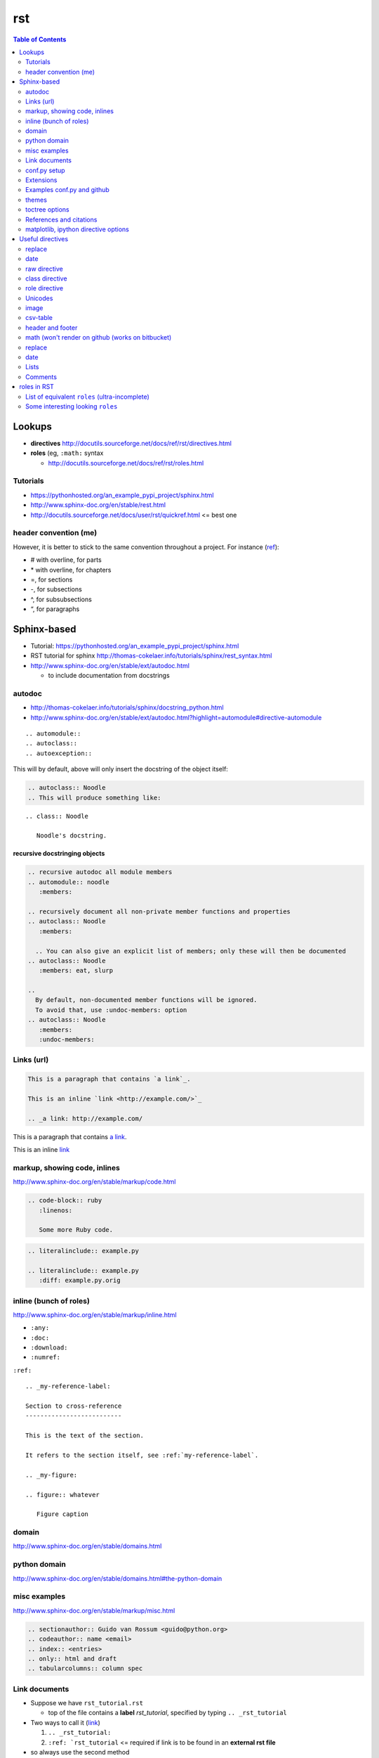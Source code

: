 rst
"""

.. contents:: **Table of Contents**
    :depth: 2

 




#######
Lookups
#######
- **directives** http://docutils.sourceforge.net/docs/ref/rst/directives.html
- **roles** (eg, ``:math:`` syntax
  
  - http://docutils.sourceforge.net/docs/ref/rst/roles.html

********************
Tutorials
********************
- https://pythonhosted.org/an_example_pypi_project/sphinx.html
- http://www.sphinx-doc.org/en/stable/rest.html
- http://docutils.sourceforge.net/docs/user/rst/quickref.html <= best one

********************
header convention (me)
********************
However, it is better to stick to the same convention throughout a project. For instance (`ref <http://thomas-cokelaer.info/tutorials/sphinx/rest_syntax.html#headings>`_):

- # with overline, for parts
- \* with overline, for chapters
- =, for sections
- -, for subsections
- ^, for subsubsections
- “, for paragraphs


############
Sphinx-based
############
- Tutorial: https://pythonhosted.org/an_example_pypi_project/sphinx.html
- RST tutorial for sphinx http://thomas-cokelaer.info/tutorials/sphinx/rest_syntax.html
- http://www.sphinx-doc.org/en/stable/ext/autodoc.html
  
  - to include documentation from docstrings

*******
autodoc
*******
- http://thomas-cokelaer.info/tutorials/sphinx/docstring_python.html
- http://www.sphinx-doc.org/en/stable/ext/autodoc.html?highlight=automodule#directive-automodule

::

  .. automodule::
  .. autoclass::
  .. autoexception::

This will by default, above will only insert the docstring of the object itself:


.. code-block:: rst

  .. autoclass:: Noodle
  .. This will produce something like:


::

  .. class:: Noodle

     Noodle's docstring.


recursive docstringing objects
==============================
.. code-block:: rst

    .. recursive autodoc all module members
    .. automodule:: noodle
       :members:

    .. recursively document all non-private member functions and properties
    .. autoclass:: Noodle
       :members:

      .. You can also give an explicit list of members; only these will then be documented
    .. autoclass:: Noodle
       :members: eat, slurp

    .. 
      By default, non-documented member functions will be ignored. 
      To avoid that, use :undoc-members: option
    .. autoclass:: Noodle
       :members:
       :undoc-members:

********************
Links (url)
********************
.. code-block:: rst

    This is a paragraph that contains `a link`_.

    This is an inline `link <http://example.com/>`_

    .. _a link: http://example.com/

This is a paragraph that contains `a link`_.

This is an inline `link <http://example.com/>`_

.. _a link: http://example.com/


**************
markup, showing code, inlines
**************
http://www.sphinx-doc.org/en/stable/markup/code.html

.. code-block:: rst
    
    .. code-block:: ruby
       :linenos:

       Some more Ruby code.

.. code-block:: rst

    .. literalinclude:: example.py

    .. literalinclude:: example.py
       :diff: example.py.orig

**************************
inline (bunch of roles)
**************************
http://www.sphinx-doc.org/en/stable/markup/inline.html

- ``:any:``
- ``:doc:``
- ``:download:``
- ``:numref:``

``:ref:``

::

    .. _my-reference-label:

    Section to cross-reference
    --------------------------

    This is the text of the section.

    It refers to the section itself, see :ref:`my-reference-label`.

    .. _my-figure:

    .. figure:: whatever

       Figure caption


******
domain
******
http://www.sphinx-doc.org/en/stable/domains.html


*************
python domain
*************
http://www.sphinx-doc.org/en/stable/domains.html#the-python-domain



*************
misc examples
*************
http://www.sphinx-doc.org/en/stable/markup/misc.html

.. code-block:: rst

    .. sectionauthor:: Guido van Rossum <guido@python.org>
    .. codeauthor:: name <email>
    .. index:: <entries>
    .. only:: html and draft
    .. tabularcolumns:: column spec


***************
Link documents
***************
- Suppose we have ``rst_tutorial.rst``
  
  - top of the file contains a **label** *rst_tutorial*, specified by typing
    ``.. _rst_tutorial``
- Two ways to call it (`link <http://thomas-cokelaer.info/tutorials/sphinx/rest_syntax.html#internal-and-external-links>`_)

  #. ``.. _rst_tutorial:`` 
  #. ``:ref: `rst_tutorial`` <= required if link is to be found in an **external rst file**
- so always use the second method

*************
conf.py setup
*************
http://www.sphinx-doc.org/en/stable/config.html#general-configuration

conf.py - html output options
=============================
http://www.sphinx-doc.org/en/stable/config.html#options-for-html-output


**********
Extensions
**********
this is the thing included in the list ``extensions=[...]`` in **conf.py**

- http://www.sphinx-doc.org/en/stable/extensions.html

  - http://www.sphinx-doc.org/en/stable/ext/autodoc.html
  - http://www.sphinx-doc.org/en/stable/ext/math.html

********************
Examples conf.py and github
********************
For bunch of **themes**: http://www.sphinx-doc.org/en/stable/theming.html

Options for ``extensions``: http://www.sphinx-doc.org/en/stable/extensions.html

Great cheatsheet (standard)
====================
- http://thomas-cokelaer.info/tutorials/sphinx/rest_syntax.html#headings  
- https://github.com/cokelaer/sphinx_tutorial
- https://github.com/cokelaer/sphinx_tutorial/blob/master/source/conf.py

.. code-block:: python

    import easydev
    from easydev import get_path_sphinx_themes
    html_theme = "standard"
    html_theme_options = {'homepage': url}
    html_theme_path = [get_path_sphinx_themes()]
    extensions = [
        'sphinx.ext.autodoc',
        'sphinx.ext.autosummary',
        'sphinx.ext.coverage',
        'sphinx.ext.graphviz',
        'sphinx.ext.doctest',
        'sphinx.ext.intersphinx',
        'sphinx.ext.todo',
        'sphinx.ext.coverage',
        'sphinx.ext.ifconfig',
        'sphinx.ext.viewcode',
        'easydev.copybutton',
        'matplotlib.sphinxext.plot_directive',
        'matplotlib.sphinxext.only_directives',
        'sphinx.ext.pngmath',
        ]


Sphinx doc (sphinx13)
====================
- http://www.sphinx-doc.org/en/stable/contents.html
- https://github.com/sphinx-doc/sphinx/blob/master/doc/conf.py

.. code-block:: python

    import sphinx
    extensions = ['sphinx.ext.autodoc', 'sphinx.ext.doctest', 'sphinx.ext.todo',
                  'sphinx.ext.autosummary', 'sphinx.ext.extlinks',
                  'sphinx.ext.viewcode']
    
    html_theme = 'sphinx13'
    html_theme_path = ['_themes']
    modindex_common_prefix = ['sphinx.']
    html_static_path = ['_static']
    html_sidebars = {'index': ['indexsidebar.html', 'searchbox.html']}
    html_additional_pages = {'index': 'index.html'}
    html_use_opensearch = 'http://sphinx-doc.org'


nimfa (alabaster)
====================
- http://nimfa.biolab.si/
- https://github.com/marinkaz/nimfa/blob/master/docs/source/conf.py

.. code-block:: python

    extensions = ['sphinx.ext.autodoc', 'sphinx.ext.doctest',
                  'sphinx.ext.intersphinx', 'sphinx.ext.ifconfig',
                  'alabaster']
    
    import alabaster

    html_theme_path = [alabaster.get_path()]
    html_theme = 'alabaster'
    html_sidebars = {
        '**': [
            'about.html',
            'navigation.html',
            'relations.html',
            'searchbox.html',
            'donate.html',
        ]
    }

    html_theme_options = {
        'github_user': 'marinkaz',
        'github_repo': 'nimfa',
        'github_button': True,
        'github_banner': True,
        'sidebar_width': '250px',
    }


pandas
====================
https://github.com/pydata/pandas/blob/master/doc/source/conf.py

.. code-block:: python

    html_theme = 'nature_with_gtoc'
    html_theme_path = ['themes']
    
    extensions = ['sphinx.ext.autodoc',
                  'sphinx.ext.autosummary',
                  'sphinx.ext.doctest',
                  'sphinx.ext.extlinks',
                  'sphinx.ext.todo',
                  'numpydoc', # used to parse numpy-style docstrings for autodoc
                  'ipython_sphinxext.ipython_directive',
                  'ipython_sphinxext.ipython_console_highlighting',
                  'sphinx.ext.intersphinx',
                  'sphinx.ext.coverage',
                  'sphinx.ext.pngmath',
                  'sphinx.ext.ifconfig',
                  ]

scipy lecture notes
====================
http://www.scipy-lectures.org/

https://github.com/scipy-lectures/scipy-lecture-notes

.. code-block:: python

    import gen_rst # <= from scikit learn

    extensions = [
            'gen_rst',
            'sphinx.ext.autodoc',
            'sphinx.ext.doctest',
            #'matplotlib.sphinxext.plot_directive',
            'plot_directive',
            'only_directives',
            'ipython_console_highlighting',
            #'matplotlib.sphinxext.only_directives',
            'sphinx.ext.pngmath',
            'sphinx.ext.intersphinx',
            'sphinx.ext.extlinks',
    ]
    html_theme = 'scipy_lectures'
    html_theme_path = ['themes']
    html_theme_options = {
                    #'nosidebar': 'true',
                    'footerbgcolor': '#000000',
                    'relbarbgcolor': '#000000',
                    }
    html_title = "Scipy lecture notes"


scikit-learn
============
http://scikit-learn.org/stable/

https://github.com/scikit-learn/scikit-learn

https://github.com/scikit-learn/scikit-learn/blob/master/doc/conf.py

inside ``theme.conf``

::

  [theme]
  inherit = basic
  stylesheet = nature.css
  pygments_style = tango

  [options]
  oldversion = False
  collapsiblesidebar = True
  google_analytics = True
  surveybanner = False
  sprintbanner = True

inside ``conf.py``

.. code-block:: python

    from sklearn.externals.six import u
    import gen_rst # <= from scikit    
    extensions = ['gen_rst',
                  'sphinx.ext.autodoc', 'sphinx.ext.autosummary',
                  'sphinx.ext.pngmath', 'numpy_ext.numpydoc',
                  'sphinx.ext.linkcode', 'sphinx.ext.doctest',
                  ]
    autosummary_generate = True
    autodoc_default_flags = ['members', 'inherited-members']
    # generate autosummary even if no references
    autosummary_generate = True


    html_theme = 'scikit-learn'
    html_theme_options = {'oldversion': False, 'collapsiblesidebar': True,
                          'google_analytics': True, 'surveybanner': False,
                          'sprintbanner': True}

    # Add any paths that contain custom themes here, relative to this directory.
    html_theme_path = ['themes']

********************
themes
********************
http://www.sphinx-doc.org/en/stable/theming.html

.. code-block:: python

    html_theme = 'alabaster'
    html_theme = 'nature'
    html_theme = "sphinxdoc"   # currently no options beyond nosidebar and sidebarwidth
    html_theme = "traditional" # currently no options beyond nosidebar and sidebarwidth
    html_theme = "sphinx_rtd_theme"

    html_theme = "classic"
    html_theme_options = {
        "rightsidebar": "true",
        "relbarbgcolor": "black",
        "collapsiblesidebar": "false",
        "stickysidebar": "true",
    }


Bootstrap

.. code-block:: python

    import sphinx_bootstrap_theme
    html_theme = 'bootstrap'
    html_theme_path = sphinx_bootstrap_theme.get_html_theme_path()
    html_theme_options = {
        # Navigation bar title. (Default: ``project`` value)
        'navbar_title': "Demo",

        # Tab name for entire site. (Default: "Site")
        'navbar_site_name': "Site",

        # A list of tuples containing pages or urls to link to.
        # Valid tuples should be in the following forms:
        #    (name, page)                 # a link to a page
        #    (name, "/aa/bb", 1)          # a link to an arbitrary relative url
        #    (name, "http://example.com", True) # arbitrary absolute url
        # Note the "1" or "True" value above as the third argument to indicate
        # an arbitrary url.
        'navbar_links': [
            ("Examples", "examples"),
            ("Link", "http://example.com", True),
        ],

        # Render the next and previous page links in navbar. (Default: true)
        'navbar_sidebarrel': True,

        # Render the current pages TOC in the navbar. (Default: true)
        'navbar_pagenav': True,

        # Tab name for the current pages TOC. (Default: "Page")
        'navbar_pagenav_name': "Page",

        # Global TOC depth for "site" navbar tab. (Default: 1)
        # Switching to -1 shows all levels.
        'globaltoc_depth': 1,

        # Include hidden TOCs in Site navbar?
        #
        # Note: If this is "false", you cannot have mixed ``:hidden:`` and
        # non-hidden ``toctree`` directives in the same page, or else the build
        # will break.
        #
        # Values: "true" (default) or "false"
        'globaltoc_includehidden': "true",

        # HTML navbar class (Default: "navbar") to attach to <div> element.
        # For black navbar, do "navbar navbar-inverse"
        'navbar_class': "navbar navbar-inverse",

        # Fix navigation bar to top of page?
        # Values: "true" (default) or "false"
        'navbar_fixed_top': "true",

        # Location of link to source.
        # Options are "nav" (default), "footer" or anything else to exclude.
        'source_link_position': "nav",

        # Bootswatch (http://bootswatch.com/) theme.
        #
        # Options are nothing (default) or the name of a valid theme
        # such as "amelia" or "cosmo".
        #'bootswatch_theme': "united",

        # Choose Bootstrap version.
        # Values: "3" (default) or "2" (in quotes)
        #'bootstrap_version': "3",
    }

********************
toctree options
********************
- `link <http://thomas-cokelaer.info/tutorials/sphinx/rest_syntax.html#include-other-rst-files-with-the-toctree-directive>`_
- http://thomas-cokelaer.info/tutorials/sphinx/rest_syntax.html#include-other-rst-files-with-the-toctree-directive


.. code-block:: rst

  .. toctree::
      :maxdepth: 2
      :numbered:
  
      rst_file1.rst
      rst_file2.rst



*************************
References and citations
*************************
.. code-block:: rst

    http://thomas-cokelaer.info/tutorials/sphinx/rest_syntax.html#citations

    * Feature score computation representing its specificity to basis vectors [Park2007]_
    * Computation of most basis specific features for basis vectors [Park2007]_
    * Purity [Park2007]_
    * Residual sum of squares (rank estimation) [Hutchins2008]_, [Frigyesi2008]_
    * Sparseness [Hoyer2004]_


    .. [Park2007] Hyuonsoo Kim and Haesun Park. Sparse non-negative matrix factorizations via alternating non-negativity-constrained least squares for microarray data analysis. Bioinformatics, 23(12): 1495-1502, 2007. 

    .. [Hoyer2004] Patrik O. Hoyer. Non-negative matrix factorization with sparseness constraints. Journal of Machine Learning Research, 5: 1457-1469, 2004. 

    .. [Frigyesi2008] Attila Frigyesi and Mattias Hoglund. Non-negative matrix factorization for the analysis of complex gene expression data: identification of clinically relevant tumor subtypes. Cancer Informatics, 6: 275-292, 2008.

    .. [Hutchins2008] Lucie N. Hutchins, Sean P. Murphy, Priyam Singh and Joel H. Graber. Position-dependent motif characterization using non-negative matrix factorization. Bioinformatics, 24(23): 2684-2690, 2008.

http://thomas-cokelaer.info/tutorials/sphinx/rest_syntax.html#citations

* Feature score computation representing its specificity to basis vectors [Park2007]_
* Computation of most basis specific features for basis vectors [Park2007]_
* Purity [Park2007]_
* Residual sum of squares (rank estimation) [Hutchins2008]_, [Frigyesi2008]_
* Sparseness [Hoyer2004]_


.. [Park2007] Hyuonsoo Kim and Haesun Park. Sparse non-negative matrix factorizations via alternating non-negativity-constrained least squares for microarray data analysis. Bioinformatics, 23(12): 1495-1502, 2007. 

.. [Hoyer2004] Patrik O. Hoyer. Non-negative matrix factorization with sparseness constraints. Journal of Machine Learning Research, 5: 1457-1469, 2004. 

.. [Frigyesi2008] Attila Frigyesi and Mattias Hoglund. Non-negative matrix factorization for the analysis of complex gene expression data: identification of clinically relevant tumor subtypes. Cancer Informatics, 6: 275-292, 2008.

.. [Hutchins2008] Lucie N. Hutchins, Sean P. Murphy, Priyam Singh and Joel H. Graber. Position-dependent motif characterization using non-negative matrix factorization. Bioinformatics, 24(23): 2684-2690, 2008.

****************************
matplotlib, ipython directive options
****************************
In bookmark bar, type ``lookup sphinx pyplot/ipyhthon``

- http://matplotlib.org/sampledoc/extensions.html
- http://matplotlib.org/devel/documenting_mpl.html
- https://ipython.org/ipython-doc/3/api/generated/IPython.sphinxext.ipython_directive.html

.. code-block:: python

    extensions = ['matplotlib.sphinxext.only_directives',
                  'matplotlib.sphinxext.plot_directive',
                  'IPython.sphinxext.ipython_directive',
                  'IPython.sphinxext.ipython_console_highlighting',
                  'sphinx.ext.mathjax',
                  'sphinx.ext.autodoc',
                  'sphinx.ext.doctest',
                  'sphinx.ext.inheritance_diagram',
                  'numpydoc']

#################
Useful directives
#################

*******
replace
*******
http://docutils.sourceforge.net/docs/ref/rst/directives.html#replacement-text

.. code-block:: rst

    .. |reST| replace:: reStructuredText

    Yes, |reST| is a long word, so I can't blame anyone for wanting to
    abbreviate it.



.. |reST| replace:: reStructuredText

Yes, |reST| is a long word, so I can't blame anyone for wanting to
abbreviate it.

****
date
****
.. code-block:: rst

    .. |date| date::
    .. |time| date:: %H:%M

    Today's date is |date|.

    This document was generated on |date| at |time|.

.. |date| date::
.. |time| date:: %H:%M

Today's date is |date|.

This document was generated on |date| at |time|.

*************
raw directive
*************
http://docutils.sourceforge.net/docs/ref/rst/directives.html#raw-data-pass-through

For example, the following input would be passed untouched by an HTML Writer:

.. code-block:: rst

  .. raw:: html

     <hr width=50 size=10>

   .. raw:: latex

   \setlength{\parindent}{0pt}  

  .. raw:: html
     :file: inclusion.html


***************
class directive
***************
http://docutils.sourceforge.net/docs/ref/rst/directives.html#class


**************
role directive
**************
http://docutils.sourceforge.net/docs/ref/rst/directives.html#custom-interpreted-text-roles

default interpreted text role
=============================
http://docutils.sourceforge.net/docs/ref/rst/directives.html#setting-the-default-interpreted-text-role


********
Unicodes
********
http://docutils.sourceforge.net/docs/ref/rst/directives.html#unicode-character-codes

Motivated from http://www.scipy-lectures.org/

See here for interesting unicodes: http://unicode.scarfboy.com/?s=U%2bf08c

.. code-block:: rst

    .. |github| unicode:: U+f09b  .. github logo
    .. |pdf| unicode:: U+f1c1 .. PDF file
    .. |archive| unicode:: U+f187 .. archive file
    .. |linkedin| unicode:: U+f08c .. linkedin logo (this is a comment)

    |github|, |pdf|, |archive|, |linkedin|

.. |github| unicode:: U+f09b  .. github logo
.. |pdf| unicode:: U+f1c1 .. PDF file
.. |archive| unicode:: U+f187 .. archive file
.. |linkedin| unicode:: U+f08c .. linkedin logo (this is a comment)

|github|, |pdf|, |archive|, |linkedin|

**********
image
**********
::

    .. image:: http://mgoblog.com/sites/mgoblog.com/files/tapestry_logo.png
       :height: 100px
       :width: 200 px
       :scale: 50 %
       :alt: alternate text
       :align: right

.. image:: http://mgoblog.com/sites/mgoblog.com/files/tapestry_logo.png
   :height: 100px
   :width: 500 px
   :scale: 150 %
   :alt: alternate text
   :align: right


********************
csv-table
********************
.. csv-table:: OPTIONAL-TITLE
    :header: OPTIONAL-COL-HEADER
    :widths: 20,70
    :delim: |


::

    .. csv-table:: Frozen Delights!
       :header: "Treat", "Quantity", "Description"
       :widths: 15, 10, 30
       :delim: ,

       "Albatross", 2.99, "On a stick!"
       "Crunchy Frog", 1.49, "If we took the bones out, it wouldn't be
       crunchy, now would it?"
       "Gannet Ripple", 1.99, "On a stick!"


.. csv-table:: Frozen Delights!
   :header: "Treat", "Quantity", "Description"
   :widths: 15, 10, 30
   :delim: ,

   "Albatross", 2.99, "On a stick!"
   "Crunchy Frog", 1.49, "If we took the bones out, it wouldn't be
   crunchy, now would it?"
   "Gannet Ripple", 1.99, "On a stick!"


********************
header and footer
********************
::

    .. header:: This is a header (see top of page).
    .. footer:: This is a footer (see bottom of page).

.. comment header out here; annoying
.. .. header:: This is a header (see top of page).
.. footer:: This is a footer (see bottom of page).

********************
math (won't render on github (works on bitbucket)
********************
::

    Inline math using rst-"roles": :math:`\frac{x}{2} = \gamma \times\frac{\beta}{\alpha}`

    .. math::

        n_{\mathrm{offset}} = \sum_{k=0}^{N-1} s_k n_k

Above will produce this (renders on bitbucket):

Inline math using rst-"roles": :math:`\frac{x}{2} = \gamma \times\frac{\beta}{\alpha}`

.. math::

    n_{\mathrm{offset}} = \sum_{k=0}^{N-1} s_k n_k



********************
replace
********************
::
    
    .. |reST| replace:: reStructuredText

    Yes, |reST| is a long word, so I can't blame anyone for wanting to
    abbreviate it.

    I recommend you try |Python|_.

    .. |Python| replace:: Python, *the* best language around
    .. _Python: http://www.python.org/

.. |reST| replace:: reStructuredText

Yes, |reST| is a long word, so I can't blame anyone for wanting to
abbreviate it.

I recommend you try |Python|_.

.. |Python| replace:: Python, *the* best language around
.. _Python: http://www.python.org/

****
date
****
::

    .. |date| date::
    .. |time| date:: %H:%M

    Today's date is |date|.

    This document was generated on |date| at |time|.

.. |date| date::
.. |time| date:: %H:%M

Today's date is |date|.

This document was generated on |date| at |time|.

*****
Lists
*****
::

  - Hello world
  - Hello world

    - Hello world

      - Hello
  - Hello world

- Hello world
- Hello world

  - Hello world

    - Hello
- Hello world


::

  #. hi
    
     #. yo
     #. yo
  #. bye
  #. ke

#. hi
  
   #. yo
   #. yo
#. bye
#. ke

********************
Comments
********************
.. code-block:: rst

  .. this is a comment

  Hello

  .. 
    Multi line comments
    that wraps across
    multiple lines

.. this is a comment

Hello

.. 
  Multi line comments
  that wraps across
  multiple lines


####################
roles in RST
####################
Ref: http://docutils.sourceforge.net/docs/ref/rst/roles.html

- Basic syntax: ``ROLENAME:`INTERPRETED-TEXT``` (note the use of the backtick ````` in the second-half)
- Warning: must include a space before and after the above syntax...so if you want to suppress unwanted white space, use backslah ``\``

  - example: ``H\ :sub:`2`\ O`` renders H\ :sub:`2`\ O

As an example, the following are equivalent:: 

    - This is `interpreted text` using the default role.
    - This is :title:`interpreted text` using an explicit role.

- This is `interpreted text` using the default role.
- This is :title:`interpreted text` using an explicit role.

********************
List of equivalent ``roles`` (ultra-incomplete)
********************
.. code-block::

    *text*
    :emphasis:`text`    
    
    **text**
    :strong:`text`   
    
    ``text``
    :literal:`text`
    
 
********************
Some interesting looking ``roles``
********************
From main doc http://docutils.sourceforge.net/docs/ref/rst/roles.html

.. code-block::

    # latex code?
    .. role:: latex(code)
       :language: latex

    # math role
    :math:
        The input format is LaTeX math syntax without the “math delimiters“ ($ $), for example:
            The area of a circle is :math:`A_\text{c} = (\pi/4) d^2`.
            
    :subscript:       
        (alias -> :sup:)
    :superscript:
        (alias -> :sub:)


Example run (note the ``\`` with empty-space to handle the white-space)::

    - The area of a circle is :math:`A_\text{c} = (\pi/4) d^2`.
    - H\ :sub:`2`\ O
    - :sup:`18`\ **F-FDG**

- The area of a circle is :math:`A_\text{c} = (\pi/4) d^2`.
- H\ :sub:`2`\ O
- :sup:`18`\ **F-FDG**
